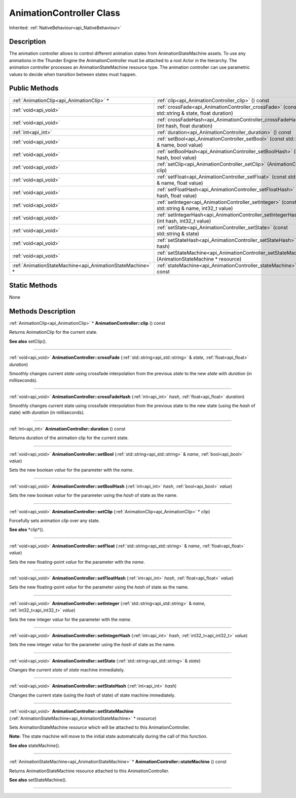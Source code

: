 .. _api_AnimationController:
AnimationController Class
================

Inherited: :ref:`NativeBehaviour<api_NativeBehaviour>`

.. _api_AnimationController_description:
Description
-----------

The animation controller allows to control different animation states from AnimationStateMachine assets. To use any animations in the Thunder Engine the AnimationController must be attached to a root Actor in the hierarchy. The animation controller processes an AnimationStateMachine resource type. The animation controller can use parametric values to decide when transition between states must happen.



.. _api_AnimationController_public:
Public Methods
--------------

+-----------------------------------------------------------+----------------------------------------------------------------------------------------------------+
|                 :ref:`AnimationClip<api_AnimationClip>` * | :ref:`clip<api_AnimationController_clip>` () const                                                 |
+-----------------------------------------------------------+----------------------------------------------------------------------------------------------------+
|                                     :ref:`void<api_void>` | :ref:`crossFade<api_AnimationController_crossFade>` (const std::string & state, float  duration)   |
+-----------------------------------------------------------+----------------------------------------------------------------------------------------------------+
|                                     :ref:`void<api_void>` | :ref:`crossFadeHash<api_AnimationController_crossFadeHash>` (int  hash, float  duration)           |
+-----------------------------------------------------------+----------------------------------------------------------------------------------------------------+
|                                       :ref:`int<api_int>` | :ref:`duration<api_AnimationController_duration>` () const                                         |
+-----------------------------------------------------------+----------------------------------------------------------------------------------------------------+
|                                     :ref:`void<api_void>` | :ref:`setBool<api_AnimationController_setBool>` (const std::string & name, bool  value)            |
+-----------------------------------------------------------+----------------------------------------------------------------------------------------------------+
|                                     :ref:`void<api_void>` | :ref:`setBoolHash<api_AnimationController_setBoolHash>` (int  hash, bool  value)                   |
+-----------------------------------------------------------+----------------------------------------------------------------------------------------------------+
|                                     :ref:`void<api_void>` | :ref:`setClip<api_AnimationController_setClip>` (AnimationClip * clip)                             |
+-----------------------------------------------------------+----------------------------------------------------------------------------------------------------+
|                                     :ref:`void<api_void>` | :ref:`setFloat<api_AnimationController_setFloat>` (const std::string & name, float  value)         |
+-----------------------------------------------------------+----------------------------------------------------------------------------------------------------+
|                                     :ref:`void<api_void>` | :ref:`setFloatHash<api_AnimationController_setFloatHash>` (int  hash, float  value)                |
+-----------------------------------------------------------+----------------------------------------------------------------------------------------------------+
|                                     :ref:`void<api_void>` | :ref:`setInteger<api_AnimationController_setInteger>` (const std::string & name, int32_t  value)   |
+-----------------------------------------------------------+----------------------------------------------------------------------------------------------------+
|                                     :ref:`void<api_void>` | :ref:`setIntegerHash<api_AnimationController_setIntegerHash>` (int  hash, int32_t  value)          |
+-----------------------------------------------------------+----------------------------------------------------------------------------------------------------+
|                                     :ref:`void<api_void>` | :ref:`setState<api_AnimationController_setState>` (const std::string & state)                      |
+-----------------------------------------------------------+----------------------------------------------------------------------------------------------------+
|                                     :ref:`void<api_void>` | :ref:`setStateHash<api_AnimationController_setStateHash>` (int  hash)                              |
+-----------------------------------------------------------+----------------------------------------------------------------------------------------------------+
|                                     :ref:`void<api_void>` | :ref:`setStateMachine<api_AnimationController_setStateMachine>` (AnimationStateMachine * resource) |
+-----------------------------------------------------------+----------------------------------------------------------------------------------------------------+
| :ref:`AnimationStateMachine<api_AnimationStateMachine>` * | :ref:`stateMachine<api_AnimationController_stateMachine>` () const                                 |
+-----------------------------------------------------------+----------------------------------------------------------------------------------------------------+



.. _api_AnimationController_static:
Static Methods
--------------

None

.. _api_AnimationController_methods:
Methods Description
-------------------

.. _api_AnimationController_clip:

:ref:`AnimationClip<api_AnimationClip>` * **AnimationController::clip** () const

Returns AnimationClip for the current state.

**See also** setClip().

----

.. _api_AnimationController_crossFade:

:ref:`void<api_void>`  **AnimationController::crossFade** (:ref:`std::string<api_std::string>` & *state*, :ref:`float<api_float>`  *duration*)

Smoothly changes current *state* using crossfade interpolation from the previous *state* to the new *state* with *duration* (in milliseconds).

----

.. _api_AnimationController_crossFadeHash:

:ref:`void<api_void>`  **AnimationController::crossFadeHash** (:ref:`int<api_int>`  *hash*, :ref:`float<api_float>`  *duration*)

Smoothly changes current state using crossfade interpolation from the previous state to the new state (using the *hash* of state) with *duration* (in milliseconds).

----

.. _api_AnimationController_duration:

:ref:`int<api_int>`  **AnimationController::duration** () const

Returns duration of the animation clip for the current state.

----

.. _api_AnimationController_setBool:

:ref:`void<api_void>`  **AnimationController::setBool** (:ref:`std::string<api_std::string>` & *name*, :ref:`bool<api_bool>`  *value*)

Sets the new boolean *value* for the parameter with the *name*.

----

.. _api_AnimationController_setBoolHash:

:ref:`void<api_void>`  **AnimationController::setBoolHash** (:ref:`int<api_int>`  *hash*, :ref:`bool<api_bool>`  *value*)

Sets the new boolean *value* for the parameter using the *hash* of state as the name.

----

.. _api_AnimationController_setClip:

:ref:`void<api_void>`  **AnimationController::setClip** (:ref:`AnimationClip<api_AnimationClip>` * *clip*)

Forcefully sets animation *clip* over any state.

**See also** *clip*().

----

.. _api_AnimationController_setFloat:

:ref:`void<api_void>`  **AnimationController::setFloat** (:ref:`std::string<api_std::string>` & *name*, :ref:`float<api_float>`  *value*)

Sets the new floating-point *value* for the parameter with the *name*.

----

.. _api_AnimationController_setFloatHash:

:ref:`void<api_void>`  **AnimationController::setFloatHash** (:ref:`int<api_int>`  *hash*, :ref:`float<api_float>`  *value*)

Sets the new floating-point *value* for the parameter using the *hash* of state as the name.

----

.. _api_AnimationController_setInteger:

:ref:`void<api_void>`  **AnimationController::setInteger** (:ref:`std::string<api_std::string>` & *name*, :ref:`int32_t<api_int32_t>`  *value*)

Sets the new integer *value* for the parameter with the *name*.

----

.. _api_AnimationController_setIntegerHash:

:ref:`void<api_void>`  **AnimationController::setIntegerHash** (:ref:`int<api_int>`  *hash*, :ref:`int32_t<api_int32_t>`  *value*)

Sets the new integer *value* for the parameter using the *hash* of state as the name.

----

.. _api_AnimationController_setState:

:ref:`void<api_void>`  **AnimationController::setState** (:ref:`std::string<api_std::string>` & *state*)

Changes the current *state* of *state* machine immediately.

----

.. _api_AnimationController_setStateHash:

:ref:`void<api_void>`  **AnimationController::setStateHash** (:ref:`int<api_int>`  *hash*)

Changes the current state (using the *hash* of state) of state machine immediately.

----

.. _api_AnimationController_setStateMachine:

:ref:`void<api_void>`  **AnimationController::setStateMachine** (:ref:`AnimationStateMachine<api_AnimationStateMachine>` * *resource*)

Sets AnimationStateMachine *resource* which will be attached to this AnimationController.

**Note:** The state machine will move to the initial state automatically during the call of this function.

**See also** stateMachine().

----

.. _api_AnimationController_stateMachine:

:ref:`AnimationStateMachine<api_AnimationStateMachine>` * **AnimationController::stateMachine** () const

Returns AnimationStateMachine resource attached to this AnimationController.

**See also** setStateMachine().

----


